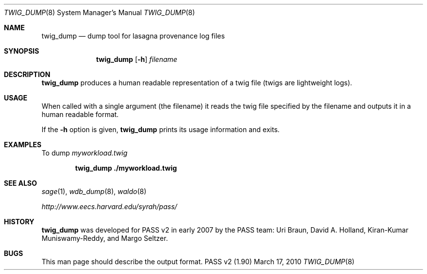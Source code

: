 .\"
.\" Copyright 2006, 2007
.\"	The President and Fellows of Harvard College.
.\"
.\" Redistribution and use in source and binary forms, with or without
.\" modification, are permitted provided that the following conditions
.\" are met:
.\" 1. Redistributions of source code must retain the above copyright
.\"    notice, this list of conditions and the following disclaimer.
.\" 2. Redistributions in binary form must reproduce the above copyright
.\"    notice, this list of conditions and the following disclaimer in the
.\"    documentation and/or other materials provided with the distribution.
.\" 3. Neither the name of the University nor the names of its contributors
.\"    may be used to endorse or promote products derived from this software
.\"    without specific prior written permission.
.\"
.\" THIS SOFTWARE IS PROVIDED BY THE UNIVERSITY AND CONTRIBUTORS ``AS IS'' AND
.\" ANY EXPRESS OR IMPLIED WARRANTIES, INCLUDING, BUT NOT LIMITED TO, THE
.\" IMPLIED WARRANTIES OF MERCHANTABILITY AND FITNESS FOR A PARTICULAR PURPOSE
.\" ARE DISCLAIMED.  IN NO EVENT SHALL THE UNIVERSITY OR CONTRIBUTORS BE LIABLE
.\" FOR ANY DIRECT, INDIRECT, INCIDENTAL, SPECIAL, EXEMPLARY, OR CONSEQUENTIAL
.\" DAMAGES (INCLUDING, BUT NOT LIMITED TO, PROCUREMENT OF SUBSTITUTE GOODS
.\" OR SERVICES; LOSS OF USE, DATA, OR PROFITS; OR BUSINESS INTERRUPTION)
.\" HOWEVER CAUSED AND ON ANY THEORY OF LIABILITY, WHETHER IN CONTRACT, STRICT
.\" LIABILITY, OR TORT (INCLUDING NEGLIGENCE OR OTHERWISE) ARISING IN ANY WAY
.\" OUT OF THE USE OF THIS SOFTWARE, EVEN IF ADVISED OF THE POSSIBILITY OF
.\" SUCH DAMAGE.
.\"
.Dd March 17, 2010
.Dt TWIG_DUMP 8
.Os "PASS v2 (1.90)"
.Sh NAME
.Nm twig_dump
.Nd dump tool for lasagna provenance log files
.Sh SYNOPSIS
.Nm
.Op Fl h
.Ar filename
.Sh DESCRIPTION
.Nm
produces a human readable representation of a twig file (twigs are
lightweight logs).
.Sh USAGE
When called with a single argument (the filename) it reads the twig
file specified by the filename and outputs it in a human readable
format.
.Pp
If the
.Fl h
option is given,
.Nm
prints its usage information and exits.
.Sh EXAMPLES
To dump
.Pa myworkload.twig
.Pp
.Dl twig_dump ./myworkload.twig
.Sh SEE ALSO
.Xr sage 1 ,
.Xr wdb_dump 8 ,
.Xr waldo 8
.Pp
.Pa http://www.eecs.harvard.edu/syrah/pass/
.Sh HISTORY
.Nm
was developed for PASS v2 in early 2007 by the PASS team:
Uri Braun, David A. Holland, Kiran-Kumar Muniswamy-Reddy, and Margo
Seltzer.
.Sh BUGS
This man page should describe the output format.
